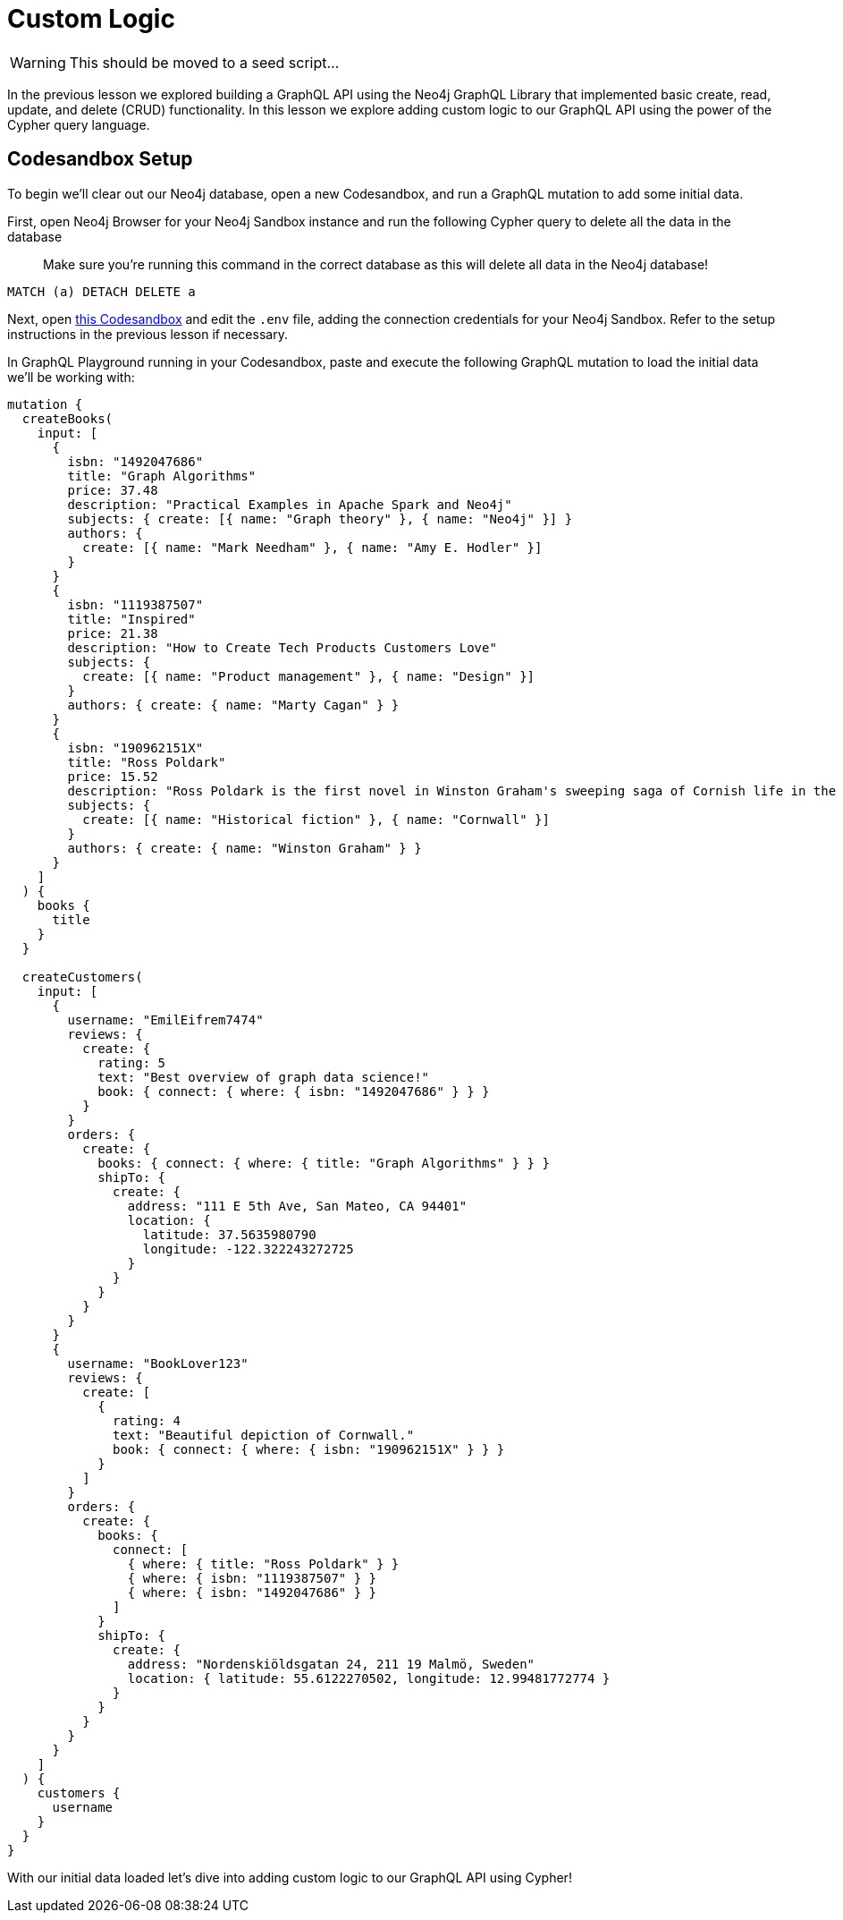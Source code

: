 = Custom Logic
:order: 3

[WARNING]
This should be moved to a seed script...

In the previous lesson we explored building a GraphQL API using the Neo4j GraphQL Library that implemented basic create, read, update, and delete (CRUD) functionality. In this lesson we explore adding custom logic to our GraphQL API using the power of the Cypher query language.

== Codesandbox Setup

To begin we'll clear out our Neo4j database, open a new Codesandbox, and run a GraphQL mutation to add some initial data.

First, open Neo4j Browser for your Neo4j Sandbox instance and run the following Cypher query to delete all the data in the database

> Make sure you're running this command in the correct database as this will delete all data in the Neo4j database!

[source,Cypher]
----
MATCH (a) DETACH DELETE a
----

Next, open https://codesandbox.io/s/github/johnymontana/training-v3/tree/master/modules/graphql-apis/supplemental/code/03-graphql-apis-custom-logic/begin?file=/.env[this Codesandbox^] and edit the `.env` file, adding the connection credentials for your Neo4j Sandbox. Refer to the setup instructions in the previous lesson if necessary.


In GraphQL Playground running in your Codesandbox, paste and execute the following GraphQL mutation to load the initial data we'll be working with:

[source,GraphQL]
----
mutation {
  createBooks(
    input: [
      {
        isbn: "1492047686"
        title: "Graph Algorithms"
        price: 37.48
        description: "Practical Examples in Apache Spark and Neo4j"
        subjects: { create: [{ name: "Graph theory" }, { name: "Neo4j" }] }
        authors: {
          create: [{ name: "Mark Needham" }, { name: "Amy E. Hodler" }]
        }
      }
      {
        isbn: "1119387507"
        title: "Inspired"
        price: 21.38
        description: "How to Create Tech Products Customers Love"
        subjects: {
          create: [{ name: "Product management" }, { name: "Design" }]
        }
        authors: { create: { name: "Marty Cagan" } }
      }
      {
        isbn: "190962151X"
        title: "Ross Poldark"
        price: 15.52
        description: "Ross Poldark is the first novel in Winston Graham's sweeping saga of Cornish life in the eighteenth century."
        subjects: {
          create: [{ name: "Historical fiction" }, { name: "Cornwall" }]
        }
        authors: { create: { name: "Winston Graham" } }
      }
    ]
  ) {
    books {
      title
    }
  }

  createCustomers(
    input: [
      {
        username: "EmilEifrem7474"
        reviews: {
          create: {
            rating: 5
            text: "Best overview of graph data science!"
            book: { connect: { where: { isbn: "1492047686" } } }
          }
        }
        orders: {
          create: {
            books: { connect: { where: { title: "Graph Algorithms" } } }
            shipTo: {
              create: {
                address: "111 E 5th Ave, San Mateo, CA 94401"
                location: {
                  latitude: 37.5635980790
                  longitude: -122.322243272725
                }
              }
            }
          }
        }
      }
      {
        username: "BookLover123"
        reviews: {
          create: [
            {
              rating: 4
              text: "Beautiful depiction of Cornwall."
              book: { connect: { where: { isbn: "190962151X" } } }
            }
          ]
        }
        orders: {
          create: {
            books: {
              connect: [
                { where: { title: "Ross Poldark" } }
                { where: { isbn: "1119387507" } }
                { where: { isbn: "1492047686" } }
              ]
            }
            shipTo: {
              create: {
                address: "Nordenskiöldsgatan 24, 211 19 Malmö, Sweden"
                location: { latitude: 55.6122270502, longitude: 12.99481772774 }
              }
            }
          }
        }
      }
    ]
  ) {
    customers {
      username
    }
  }
}

----

With our initial data loaded let's dive into adding custom logic to our GraphQL API using Cypher!
